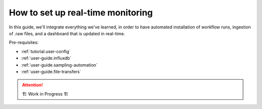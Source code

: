 .. _user-guide.real-time:

==================================
How to set up real-time monitoring
==================================

In this guide, we'll integrate everything we've learned, in order to have automated installation
of workflow runs, ingestion of .raw files, and a dashboard that is updated in real-time.

Pre-requisites:

- :ref:`tutorial.user-config`
- :ref:`user-guide.influxdb`
- :ref:`user-guide.sampling-automation`
- :ref:`user-guide.file-transfers`

.. attention:: 
    🏗 Work in Progress 🏗